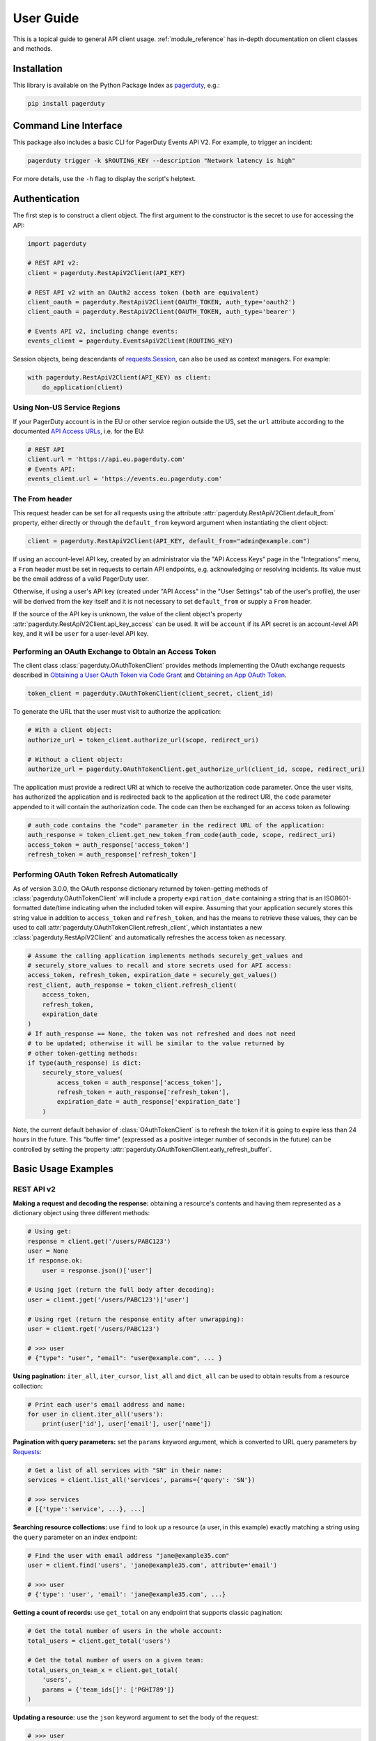 .. _user_guide:

==========
User Guide
==========

This is a topical guide to general API client usage. :ref:`module_reference`
has in-depth documentation on client classes and methods.



Installation
------------
This library is available on the Python Package Index as `pagerduty <https://pypi.org/project/pagerduty/>`_, e.g.: 

.. code-block:: bash

    pip install pagerduty

Command Line Interface
----------------------
This package also includes a basic CLI for PagerDuty Events API V2. For
example, to trigger an incident:

.. code-block:: bash

    pagerduty trigger -k $ROUTING_KEY --description "Network latency is high"

For more details, use the ``-h`` flag to display the script's helptext.

Authentication
--------------
The first step is to construct a client object. The first argument to the
constructor is the secret to use for accessing the API:

.. code-block:: python

    import pagerduty

    # REST API v2:
    client = pagerduty.RestApiV2Client(API_KEY)

    # REST API v2 with an OAuth2 access token (both are equivalent)
    client_oauth = pagerduty.RestApiV2Client(OAUTH_TOKEN, auth_type='oauth2')
    client_oauth = pagerduty.RestApiV2Client(OAUTH_TOKEN, auth_type='bearer')

    # Events API v2, including change events:
    events_client = pagerduty.EventsApiV2Client(ROUTING_KEY)

Session objects, being descendants of `requests.Session`_, can also be used as
context managers. For example:

.. code-block:: python

    with pagerduty.RestApiV2Client(API_KEY) as client:
        do_application(client)

Using Non-US Service Regions
****************************
If your PagerDuty account is in the EU or other service region outside the US, set the ``url`` attribute according to the
documented `API Access URLs
<https://support.pagerduty.com/docs/service-regions#api-access-urls>`_, i.e. for the EU:

.. code-block:: python

    # REST API
    client.url = 'https://api.eu.pagerduty.com'
    # Events API:
    events_client.url = 'https://events.eu.pagerduty.com'

The From header
***************
This request header can be set for all requests using the attribute
:attr:`pagerduty.RestApiV2Client.default_from` property, either directly or
through the ``default_from`` keyword argument when instantiating the client
object:

.. code-block:: python

    client = pagerduty.RestApiV2Client(API_KEY, default_from="admin@example.com")

If using an account-level API key, created by an administrator via the "API
Access Keys" page in the "Integrations" menu, a ``From`` header must be set in
requests to certain API endpoints, e.g. acknowledging or resolving incidents.
Its value must be the email address of a valid PagerDuty user. 

Otherwise, if using a user's API key (created under "API Access" in the "User
Settings" tab of the user's profile), the user will be derived from the key
itself and it is not necessary to set ``default_from`` or supply a ``From``
header.

If the source of the API key is unknown, the value of the client object's
property :attr:`pagerduty.RestApiV2Client.api_key_access` can be used. It will
be ``account`` if its API secret is an account-level API key, and it will be
``user`` for a user-level API key.

Performing an OAuth Exchange to Obtain an Access Token
******************************************************
The client class :class:`pagerduty.OAuthTokenClient` provides methods
implementing the OAuth exchange requests described in `Obtaining a User OAuth
Token via Code Grant
<https://developer.pagerduty.com/docs/user-oauth-token-via-code-grant>`_ and
`Obtaining an App OAuth Token
<https://developer.pagerduty.com/docs/app-oauth-token>`_.

.. code-block:: python

    token_client = pagerduty.OAuthTokenClient(client_secret, client_id)

To generate the URL that the user must visit to authorize the application:

.. code-block:: python

    # With a client object:
    authorize_url = token_client.authorize_url(scope, redirect_uri)

    # Without a client object:
    authorize_url = pagerduty.OAuthTokenClient.get_authorize_url(client_id, scope, redirect_uri)

The application must provide a redirect URI at which to receive the
authorization code parameter. Once the user visits, has authorized the
application and is redirected back to the application at the redirect URI, the
``code`` parameter appended to it will contain the authorization code. The code
can then be exchanged for an access token as following:

.. code-block:: python

    # auth_code contains the "code" parameter in the redirect URL of the application:
    auth_response = token_client.get_new_token_from_code(auth_code, scope, redirect_uri)
    access_token = auth_response['access_token']
    refresh_token = auth_response['refresh_token']

Performing OAuth Token Refresh Automatically
********************************************
As of version 3.0.0, the OAuth response dictionary returned by token-getting
methods of :class:`pagerduty.OAuthTokenClient` will include a property
``expiration_date`` containing a string that is an ISO8601-formatted date/time
indicating when the included token will expire. Assuming that your application
securely stores this string value in addition to ``access_token`` and
``refresh_token``, and has the means to retrieve these values, they can be used
to call :attr:`pagerduty.OAuthTokenClient.refresh_client`, which instantiates a
new :class:`pagerduty.RestApiV2Client` and automatically refreshes the access
token as necessary.

.. code-block:: python

    # Assume the calling application implements methods securely_get_values and
    # securely_store_values to recall and store secrets used for API access:
    access_token, refresh_token, expiration_date = securely_get_values()
    rest_client, auth_response = token_client.refresh_client(
        access_token,
        refresh_token,
        expiration_date
    )
    # If auth_response == None, the token was not refreshed and does not need
    # to be updated; otherwise it will be similar to the value returned by
    # other token-getting methods:
    if type(auth_response) is dict:
        securely_store_values(
            access_token = auth_response['access_token'],
            refresh_token = auth_response['refresh_token'],
            expiration_date = auth_response['expiration_date']
        )


Note, the current default behavior of :class:`OAuthTokenClient` is to refresh
the token if it is going to expire less than 24 hours in the future. This
"buffer time" (expressed as a positive integer number of seconds in the future)
can be controlled by setting the property
:attr:`pagerduty.OAuthTokenClient.early_refresh_buffer`.

Basic Usage Examples
--------------------

REST API v2
***********

**Making a request and decoding the response:** obtaining a resource's contents
and having them represented as a dictionary object using three different methods:

.. code-block:: python

    # Using get:
    response = client.get('/users/PABC123')
    user = None
    if response.ok:
        user = response.json()['user']

    # Using jget (return the full body after decoding):
    user = client.jget('/users/PABC123')['user']

    # Using rget (return the response entity after unwrapping):
    user = client.rget('/users/PABC123')

    # >>> user
    # {"type": "user", "email": "user@example.com", ... }

**Using pagination:** ``iter_all``, ``iter_cursor``, ``list_all`` and
``dict_all`` can be used to obtain results from a resource collection:

.. code-block:: python

    # Print each user's email address and name:
    for user in client.iter_all('users'):
        print(user['id'], user['email'], user['name'])

**Pagination with query parameters:** set the ``params`` keyword argument, which is
converted to URL query parameters by Requests_:

.. code-block:: python

    # Get a list of all services with "SN" in their name:
    services = client.list_all('services', params={'query': 'SN'})

    # >>> services
    # [{'type':'service', ...}, ...]

**Searching resource collections:** use ``find`` to look up a resource (a user,
in this example) exactly matching a string using the ``query`` parameter on an
index endpoint:

.. code-block:: python

    # Find the user with email address "jane@example35.com"
    user = client.find('users', 'jane@example35.com', attribute='email')

    # >>> user
    # {'type': 'user', 'email': 'jane@example35.com', ...}

**Getting a count of records:** use ``get_total`` on any endpoint
that supports classic pagination:

.. code-block:: python

    # Get the total number of users in the whole account:
    total_users = client.get_total('users')

    # Get the total number of users on a given team:
    total_users_on_team_x = client.get_total(
        'users',
        params = {'team_ids[]': ['PGHI789']}
    )

**Updating a resource:** use the ``json`` keyword argument to set the body of the request:

.. code-block:: python

    # >>> user
    # {'self':'https://api.pagerduty.com/users/PABC123', 'type': 'user', ...}

    # (1) using put directly:
    updated_user = None
    response = client.put(user['self'], json={
        'user': {
            'type':'user',
            'name': 'Jane Doe'
        }
    })
    if response.ok:
        updated_user = response.json()['user']

    # (2) using rput:
    #   - The URL argument may also be a resource / resource reference dict
    #   - The json argument doesn't have to include the "user" wrapper dict
    #   - If an HTTP error is encountered, it will raise an exception
    updated_user = client.rput(user, json={
        'type':'user',
        'name': 'Jane Doe'
    })

**Idempotent create/update:** create a user if one doesn't already exist based
on the dictionary object ``user_data``, using the "email" key/property as the
uniquely identifying attribute, and update it if it exists and differs from
``user_data``:

.. code-block:: python

    user_data = {'email': 'user123@example.com', 'name': 'User McUserson'}
    updated_user = client.persist('users', 'email', user_data, update=True)

**Using multi-valued set filters:** set the value in the ``params`` dictionary
at the appropriate key to a list. Square brackets will then be automatically
appended to the names of list-type-value parameters as necessary. For example:

.. code-block:: python

    # Query all open incidents assigned to a user
    incidents = client.list_all(
        'incidents',
        params={
          # Both of the following parameter names are valid:
          'user_ids[]': ['PHIJ789'],
          'statuses': ['triggered', 'acknowledged'] # "[]" will be automatically appended
        }
    )
    # API calls will look like the following:
    # GET /incidents?user_ids%5B%5D=PHIJ789&statuses%5B%5D=triggered&statuses%5B%5D=acknowledged&offset=0&limit=100

**Get a list of all incident notes submitted by a team within a time range:**

.. code-block:: python

    notes = list(client.iter_incident_notes(params={
        'team_ids':['PN1T34M'],
        'since': '2025-01-01',
        'until': '2025-07-01'
    }))

    # >>> notes
    # [{'type': 'annotate_log_entry', 'summary': 'Resolved by reboot' ... }, ... ]

**Performing multi-update:** for endpoints that support it only, i.e. ``PUT /incidents``:

.. code-block:: python

    # Acknowledge all triggered incidents assigned to a user:
    incidents = client.list_all(
        'incidents',
        params={'user_ids':['PHIJ789'],'statuses':['triggered']}
    )
    for i in incidents:
        i['status'] = 'acknowledged'
    updated_incidents = client.rput('incidents', json=incidents)

Events API v2
*************
**Trigger and resolve an alert,** getting its deduplication key from the API, using :class:`pagerduty.EventsApiV2Client`:

.. code-block:: python

    dedup_key = events_client.trigger("Server is on fire", 'dusty.old.server.net') 
    # ...
    events_client.resolve(dedup_key)

**Trigger an alert and acknowledge it** using a custom deduplication key:

.. code-block:: python

    events_client.trigger("Server is on fire", 'dusty.old.server.net',
        dedup_key='abc123')
    # ...
    events_client.acknowledge('abc123')

**Submit a change event** using a :class:`pagerduty.EventsApiV2Client` instance:

.. code-block:: python

    events_client.submit("new build finished at latest HEAD",
        source="automation")

Generic Client Features
-----------------------
Generally, all of the features of `requests.Session`_ are available to the user
as they would be if using the Requests Python library directly, since
:class:`pagerduty.ApiClient` and its subclasses for the REST/Events APIs are
descendants of it. 

The ``get``, ``post``, ``put`` and ``delete`` methods of REST/Events API
client classes are similar to the analogous functions in `requests.Session`_.
The arguments they accept are the same and they all return `requests.Response`_
objects.

Any keyword arguments passed to the ``j*`` or ``r*`` methods will be passed
through to the analogous method in Requests_, though in some cases the
arguments (i.e. ``json``) are first modified.

For documentation on any generic HTTP client features that are available, refer
to the Requests_ documentation.

URLs
----
The first argument to most of the client methods is the URL. However, there is
no need to specify a complete API URL. Any path relative to the root of the
API, whether or not it includes a leading slash, is automatically normalized to
a complete API URL.  For instance, one can specify ``users/PABC123`` or
``/users/PABC123`` instead of ``https://api.pagerduty.com/users/PABC123``.

One can also pass the full URL of an API endpoint and it will still work, i.e.
the ``self`` property of any object can be used, and there is no need to strip
out the API base URL.

The ``r*`` and ``j*`` methods, i.e.  :attr:`pagerduty.RestApiV2Client.rget`,
can also accept a dictionary object representing an API resource or a resource
reference (see: `resource references`_) in place of a URL, in which case the
value at its ``self`` key will be used as the request URL.

Query Parameters
----------------
As with `Requests`_, there is no need to compose the query string (everything
that will follow ``?`` in the URL). Simply set the ``params`` keyword argument
to a dictionary, and each of the key/value pairs will be serialized to the
query string in the final URL of the request:

.. code-block:: python

    first_dan = client.rget('users', params={
        'query': 'Dan',
        'limit': 1,
        'offset': 0,
    })
    # GET https://api.pagerduty.com/users?query=Dan&limit=1&offset=0

To specify a multi-value parameter, i.e. ``include[]``, set the argument to a
list. If a list is given, and the key name does not end with ``[]`` (which is
required for all such multi-valued parameters in REST API v2), then ``[]`` will
be automatically appended to the parameter name. For example:

.. code-block:: python

    # If there are 82 services with name matching "foo" this will return all of
    # them as a list:
    foo_services = client.list_all('services', params={
        'query': 'foo',
        'include': ['escalation_policies', 'teams'],
        'limit': 50,
    })
    # GET https://api.pagerduty.com/services?query=foo&include%5B%5D=escalation_policies&include%5B%5D=teams&limit=50&offset=0
    # GET https://api.pagerduty.com/services?query=foo&include%5B%5D=escalation_policies&include%5B%5D=teams&limit=50&offset=50
    # >>> foo_services
    # [{"type": "service" ...}, ... ]


Requests and Responses
----------------------
To set the request body in a post or put request, pass as the ``json`` keyword
argument an object that will be JSON-encoded as the body.

To obtain the response from the API, if using plain ``get``, ``post``, ``put``
or ``delete``, use the returned `requests.Response`_ object. That object's
``json()`` method will return the result of JSON-decoding the response body (it
will typically of type ``dict``). Other metadata such as headers can also be
obtained:

.. code-block:: python

    response = client.get('incidents')
    # The UUID of the API request, which can be supplied to PagerDuty Customer
    # Support in the event of server errors (status 5xx):
    print(response.headers['x-request-id'])

If using the ``j*`` methods, i.e. :attr:`pagerduty.RestApiV2Client.jget`, the return value
will be the full body of the response from the API after JSON-decoding, and
the ``json`` keyword argument is not modified.

When using the ``r*`` methods, the ``json`` keyword argument is modified before
sending to Requests_, if necessary, to encapsulate the body inside an entity
wrapper.  The response is the decoded body after unwrapping, if the API
endpoint returns wrapped entities. For more details, refer to :ref:`wrapping`.

Data types
**********
Main article: `Types <https://developer.pagerduty.com/docs/types>`_

Note these analogues in structure between the JSON schema and the object
in Python:

* If the data type documented in the schema is
  "object", then the corresponding type of the Python object will be ``dict``.
* If the data type documented in the schema is
  "array", then the corresponding type of the Python object will be ``list``.
* Generally speaking, the data type in the decoded object is according to the
  design of the `json <https://docs.python.org/3/library/json.html>`_ Python library.

For example, consider the example structure of an escalation policy as given in
the API reference page for ``GET /escalation_policies/{id}`` ("Get an
escalation policy"). To access the name of the second target in level 1,
assuming the variable ``ep`` represents the unwrapped escalation policy object:

.. code-block:: python

    ep['escalation_rules'][0]['targets'][1]['summary']
    # "Daily Engineering Rotation"

To add a new level, one would need to create a new escalation rule as a
dictionary object and then append it to the ``escalation rules`` property.
Using the example given in the API reference page:

.. code-block:: python

    new_rule = {
        "escalation_delay_in_minutes": 30,
        "targets": [
            {
                "id": "PAM4FGS",
                "type": "user_reference"
            },
            {
                "id": "PI7DH85",
                "type": "schedule_reference"
            }
        ]
    }
    ep['escalation_rules'].append(new_rule)
    # Save changes:
    ep = client.rput(ep, json=ep)

Resource Schemas
****************
Main article: `Resource Schemas <https://developer.pagerduty.com/docs/ZG9jOjExMDI5NTU5-resource-schemas>`_

The details of any given resource's schema can be found in the request and
response examples from the `PagerDuty API Reference`_ pages for the resource's
respective API, as well as the page documenting the resource type itself.

.. _wrapping:

Entity Wrapping
---------------
See also: `Wrapped Entities <https://developer.pagerduty.com/docs/ZG9jOjExMDI5NTYx-wrapped-entities>`_.
Most of PagerDuty's REST API v2 endpoints respond with their content wrapped
inside of another object with a single key at the root level of the
(JSON-encoded) response body, and/or require the request body be wrapped in
another object that contains a single key. Endpoints with such request/response
schemas usually (with few exceptions) support pagination.

Identifying Wrapped-entity Endpoints
************************************
*If the endpoint's response schema or expected request schema contains only one
property that contains all of the content of the API resource, the endpoint is
said to wrap entities.* In resource collection endpoints that support
pagination, the response schema contains additional pagination-related
properties such as ``more`` (for classic pagination) or ``next_cursor`` (for
cursor-based pagination) and no other content-bearing properties.

Wrapped-entity-aware Functions
******************************
The following methods will automatically extract and return the wrapped content
of API responses, and wrap request entities for the user as appropriate:

* :attr:`pagerduty.RestApiV2Client.dict_all`: Create a dictionary of all results from a resource collection
* :attr:`pagerduty.RestApiV2Client.find`: Find and return a specific result of a resource collection that matches a query
* :attr:`pagerduty.RestApiV2Client.iter_all`: Iterate through all results of a resource collection
* :attr:`pagerduty.RestApiV2Client.iter_cursor`: Iterate through all results of a resource collection using cursor-based pagination
* :attr:`pagerduty.RestApiV2Client.list_all`: Create a list of all results from a resource collection
* :attr:`pagerduty.RestApiV2Client.persist`: Create a resource entity with specified attributes if one that matches them does not already exist
* :attr:`pagerduty.RestApiV2Client.rget`: Get the wrapped entity or resource collection at a given endpoint
* :attr:`pagerduty.RestApiV2Client.rpost`: Send a POST request, wrapping the request entity / unwrapping the response entity
* :attr:`pagerduty.RestApiV2Client.rput`: Send a PUT request, wrapping the request entity / unwrapping the response entity

Special Cases
*************
There are some API endpoints that do not follow API schema conventions for
entity wrapping. Some do not wrap entities at all. On all endpoints that do not
wrap entities, the results for a given ``r*`` method would be the same if using
the equivalent ``j*`` method, and the details of request and response schemas
are are left to the end user to extract and use as desired. Moreover, on all
endpoints that completely lack entity wrapping, pagination is not supported,
i.e. :attr:`pagerduty.RestApiV2Client.iter_all` will raise
:attr:`pagerduty.UrlError` if used with them.

Examples
********
The endpoint "Create Business Service Subscribers", or ``POST
/business_services/{id}/subscribers``, wraps the response differently from the
request. The end user can still pass the content to be wrapped via the ``json``
argument without the ``subscribers`` wrapper, while the return value is the
list representing the content inside of the ``subscriptions`` wrapper in the
response, and there is no need to hard-code any particular endpoint's wrapper
name into the usage of the client.

Some endpoints are unusual in that the request must be wrapped but the response
is not wrapped or vice versa, i.e. creating Schedule overrides (``POST
/schedules/{id}/overrides``) or to create a status update on an incient (``POST
/incidents/{id}/status_updates``).  In all such cases, the user still does not
need to account for this, as the content will be returned and the request
entity is wrapped as appropriate.

What that looks like, for the "Create one or more overrides" endpoint:

.. code-block:: python

    created_overrides = client.rpost('/schedules/PGHI789/overrides', json=[
        {
            "start": "2023-07-01T00:00:00-04:00",
            "end": "2023-07-02T00:00:00-04:00",
            "user": {
                "id": "PEYSGVA",
                "type": "user_reference"
            },
            "time_zone": "UTC"
        },
        {
            "start": "2023-07-03T00:00:00-04:00",
            "end": "2023-07-01T00:00:00-04:00",
            "user": {
                "id": "PEYSGVF",
                "type": "user_reference"
            },
            "time_zone": "UTC"
        }
    ])
    # >>> created_overrides
    # [
    #     {'status': 201, 'override': {...}},
    #     {'status': 400, 'errors': ['Override must end after its start'], 'override': {...}}
    # ]


Pagination
----------
Main article: `Pagination <https://developer.pagerduty.com/docs/pagination>`_

Only classic and cursor-based pagination are currently supported. Pagination
functions require that the API endpoint being requested have entity wrapping
enabled, and respond with either a ``more`` or ``cursor`` property indicating
how and if to fetch the next page of results.

The method :attr:`pagerduty.RestApiV2Client.iter_all` returns an iterator that
yields results from an endpoint that features pagination. The methods
:attr:`pagerduty.RestApiV2Client.list_all` and
:attr:`pagerduty.RestApiV2Client.dict_all` will request all pages of the
collection and return the results as a list or dictionary, respectively.

Examples:

.. code-block:: python

    # Example: Find all users with "Dav" in their name/email (i.e. Dave/David)
    # in the PagerDuty account:
    for dave in client.iter_all('users', params={'query':"Dav"}):
        print("%s <%s>"%(dave['name'], dave['email']))

    # Example: Get a dictionary of all users, keyed by email, and use it to
    # find the ID of the user whose email is ``bob@example.com``
    users = client.dict_all('users', by='email')
    print(users['bob@example.com']['id'])

    # Same as above, but using ``find``:
    bob = client.find('users', 'bob@example.com', attribute='email')
    print(bob['id'])

By default, classic, a.k.a. numeric pagination, will be used. If the endpoint
supports cursor-based pagination, it will call out to
:attr:`pagerduty.RestApiV2Client.iter_cursor` to iterate through results
instead.

Retrieving Large Historical Datasets
************************************
`Classic pagination
<https://developer.pagerduty.com/docs/ZG9jOjExMDI5NTU4-pagination#classic-pagination>`_
in REST API v2 has a hard limit of 10,000 records (see
:attr:`pagerduty.rest_api_v2_client.ITERATION_LIMIT`). In other words, if the sum of the ``limit``
and ``offset`` parameters is larger than this value, the API will respond with
HTTP 400 Invalid Request. To get around this issue and retrieve larger data
sets, one must either filter the results such that the total is less than this
hard limit, or break the data set down into smaller time windows using the
``since`` and ``until`` parameters, for APIs that support them.

In version 3.0.0, the method :attr:`pagerduty.RestApiV2Client.iter_history` was
added to facilitate retrieiving large datasets of historical records, i.e.
``/log_entries``. To use it, first construct timezone-aware
``datetime.datetime`` objects (see: `datetime
<https://docs.python.org/3/library/datetime.html>`_) that correspond to the
absolute beginning and end of the time interval from which to retrieive
records. The method will then automatically figure out how to divide the time
interval so that it can retrieve all records from sub-intervals without running
into the hard pagination limit.

For example, to obtain all alert/incident log entries year-to-date:

.. code-block:: python

    from datetime import datetime, timezone
    until = datetime.now(timezone.utc)
    since = datetime(until.year, 1, 1, 0, 0, 0, tzinfo=timezone.utc)
    # Assume "client" is an instance of RestApiV2Client:
    log_entries = list(client.iter_history('/log_entries', since,  until))

Non-Standard Pagination Styles
******************************
For all endpoints that implement one of the standard pagination methods
(classic or cursor-based), :attr:`pagerduty.RestApiV2Client.iter_all` will
work. However, as of this writing, there are two API endpoints known to have
their own special pagination style. Dedicated abstractions for them include:

* `Get raw data - multiple incidents (analytics) <https://developer.pagerduty.com/api-reference/c2d493e995071-get-raw-data-multiple-incidents>`_ / ``POST /analytics/raw/incidents``: :attr:`pagerduty.RestApiV2Client.iter_analytics_raw_incidents`
* `List alert grouping settings <https://developer.pagerduty.com/api-reference/b9fe211cc2748-list-alert-grouping-settings>`_ / ``GET /alert_grouping_settings``: :attr:`pagerduty.RestApiV2Client.iter_alert_grouping_settings`

These methods must be used on said endpoints; using the standard pagination
methods such as ``iter_all``, ``iter_cursor`` or ``iter_history`` on them will not work
properly.

Performance and Completeness of Results
***************************************
Because HTTP requests are made synchronously and not in multiple threads,
requesting all pages of data will happen one page at a time and the functions
``list_all`` and ``dict_all`` will not return until after the final HTTP
response. Simply put, the functions will take longer to return if the total
number of results is higher.

Moreover, if these methods are used to fetch a very large volume of data, and
an error is encountered when this happens, the partial data set will be
discarded when the exception is raised. To make use of partial results, perform
actions on each result using an ``iter_*`` method and catch/handle exceptions
as desired.

Updating, creating or deleting while paginating
***********************************************
If performing page-wise write operations, i.e. making persistent changes to the
PagerDuty application state immediately after fetching each page of results, an
erroneous condition can result if there is any change to the resources in the
result set that would affect their presence or position in the set. For
example, creating objects, deleting them, or changing the attribute being used
for sorting or filtering.

This is because the contents are updated in real time, and pagination contents
are recalculated based on the state of the PagerDuty application at the time of
each request for a page of results. Therefore, records may be skipped or
repeated in results if the state changes, because the content of any given page
will change accordingly. Note also that changes made from other processes,
including manual edits through the PagerDuty web application, can have the same
effect.

To elaborate: let's say that each resource object in the full list is a page in
a notebook. Classic pagination with ``limit=100`` is essentially "go through
100 pages, then repeat starting with the 101st page, then with the 201st, etc."
Deleting records in-between these 100-at-a-time pagination requests would be
like tearing out pages after reading them. At the time of the second page
request, what was originally the 101st page before starting will shift to
become the first page after tearing out the first hundred pages. Thus, when
going to the 101st page after finishing tearing out the first hundred pages,
the second hundred pages will be skipped over, and similarly for pages 401-500,
601-700 and so on. If attaching pages, the opposite happens: some results will be
returned more than once, because they get bumped to the next group of 100 pages.

Multi-updating
--------------
Multi-update actions can be performed using ``rput`` with some endpoints. For
instance, to resolve two incidents with IDs ``PABC123`` and ``PDEF456``:

.. code-block:: python

    client.rput(
        "incidents",
        json=[
            {'id':'PABC123','type':'incident_reference', 'status':'resolved'},
            {'id':'PDEF456','type':'incident_reference', 'status':'resolved'},
        ],
    )

In this way, a single API request can more efficiently perform multiple update
actions.

It is important to note, however, that updating incidents requires using a
user-scoped access token or setting the ``From`` header to the login email
address of a valid PagerDuty user. To set this, pass it through using the
``headers`` keyword argument, or set the
:attr:`pagerduty.RestApiV2Client.default_from` property, or pass the email
address as the ``default_from`` keyword argument when constructing the client
initially.

Error Handling
--------------
The :class:`pagerduty.UrlError` is raised prior to making API calls, and it indicates
unsupported URLs and/or malformed input.

The base exception class for all errors encountered when making requests is
:class:`pagerduty.Error`. This includes network / transport issues where there
is no response from the API, in which case the exception will inherit from the
exception raised by the underlying HTTP library.

All errors that involve a response from the API are instances of
:class:`pagerduty.HttpError` and will have a ``response`` property containing
the `requests.Response`_ object. Its subclass
:class:`pagerduty.HttpServerError` is used for special cases when the API is
responding in an unexpected way.

One can thus define specialized error handling logic in which the REST API
response data (i.e.  headers, code and body) are available in the catching
scope. For example, the following code prints "User not found" in the event of a 404,
prints out the user's email if the user exists and raises the underlying
exception if it's any other HTTP error code:

.. code-block:: python

    try:
        user = client.rget("/users/PJKL678")
        print(user['email'])

    except pagerduty.HttpError as e:
        if e.response.status_code == 404:
            print("User not found")
        else:
            raise e

Logging
-------
When a client object is instantiated, a
`Logger object <https://docs.python.org/3/library/logging.html#logger-objects>`_
is created as follows:

* Its level is unconfigured (``logging.NOTSET``) which causes it to defer to the 
  level of the parent logger. The parent is the root logger unless specified
  otherwise (see `Logging Levels
  <https://docs.python.org/3/library/logging.html#logging-levels>`_).
* The logger is initially not configured with any handlers. Configuring
  handlers is left to the discretion of the user (see `logging.handlers
  <https://docs.python.org/3/library/logging.handlers.html>`_)
* The logger can be accessed and set through the property
  :attr:`pagerduty.ApiClient.log`.

The attribute :attr:`pagerduty.ApiClient.print_debug` enables sending
debug-level log messages from the client to command line output. It is used as
follows:

.. code-block:: python

    # Method 1: keyword argument, when constructing a new client:
    client = pagerduty.RestApiV2Client(api_key, debug=True)

    # Method 2: on an existing client, by setting the property:
    client.print_debug = True

    # to disable:
    client.print_debug = False

What this does is assign a `logging.StreamHandler
<https://docs.python.org/3/library/logging.handlers.html#streamhandler>`_
directly to the client's logger and set the log level to ``logging.DEBUG``.
All log messages are then sent directly to ``sys.stderr``. The default value
for all clients is ``False``, and it is recommended to keep it that way in
production systems.

Using a Proxy Server
--------------------
To configure the client to use a host as a proxy for HTTPS traffic, update the
``proxies`` attribute:

.. code-block:: python

    # Host 10.42.187.3 port 4012 protocol https:
    client.proxies.update({'https': '10.42.187.3:4012'})

HTTP Retry Configuration
------------------------
Session objects support retrying API requests if they receive a non-success
response or if they encounter a network error.

This behavior is configurable through the following properties:

* :attr:`pagerduty.ApiClient.retry`: a dictionary that allows defining per-HTTP-status retry limits
* :attr:`pagerduty.ApiClient.max_http_attempts`: The maximum total number of unsuccessful requests to make in the retry loop of :attr:`pagerduty.ApiClient.request` before returning
* :attr:`pagerduty.ApiClient.max_network_attempts`: The maximum number of retries that will be attempted in the case of network or non-HTTP error
* :attr:`pagerduty.ApiClient.sleep_timer`: The initial cooldown factor
* :attr:`pagerduty.ApiClient.sleep_timer_base`: Factor by which the cooldown time is increased after each unsuccessful attempt
* :attr:`pagerduty.ApiClient.stagger_cooldown`: Randomizing factor for increasing successive cooldown wait times

Default Behavior
****************
By default, after receiving a status 429 response, clients will retry an
unlimited number of times, increasing the wait time before retry each
successive time.  When encountering status ``401 Unauthorized``, the client
will immediately raise :attr:`pagerduty.HttpError`; this is a non-transient error
caused by an invalid credential.

For all other success or error statuses, the underlying request method in the
client will return the `requests.Response`_ object.

Exponential Cooldown
********************
After each unsuccessful attempt, the client will sleep for a short period that
increases exponentially with each retry.

Let:

* a = :attr:`pagerduty.ApiClient.sleep_timer_base` (base of the exponent, default value ``2``)
* t\ :sub:`0` = :attr:`pagerduty.ApiClient.sleep_timer` (initial sleep timer, default value ``1.5``)
* t\ :sub:`n` = Sleep time after n attempts
* ρ = :attr:`pagerduty.ApiClient.stagger_cooldown`
* r\ :sub:`n` = a randomly-generated real number between 0 and 1, distinct for each n-th request

Assuming ρ = 0 (the default value):

t\ :sub:`n` = t\ :sub:`0` a\ :sup:`n`

If ρ is nonzero:

t\ :sub:`n` = a (1 + ρ r\ :sub:`n`) t\ :sub:`n-1`

Configuring Retry Behavior
**************************
The dictionary property :attr:`pagerduty.ApiClient.retry` allows customization of
HTTP retry limits on a per-HTTP-status basis. This includes the ability to
override the above defaults for 401 and 429, although that is not recommended.

Each key in the dictionary represents a HTTP status, and its associated value
the number of times that the client will retry the request if it receives
that status. **Success statuses (2xx) will be ignored.**

If a different error status is encountered on a retry, it won't count towards
the limit of the first status, but will be counted separately. However, the
total overall number of attempts that will be made to get a success status is
limited by :attr:`pagerduty.ApiClient.max_http_attempts`. This will always
supersede the maximum number of retries for any status defined in
:attr:`pagerduty.ApiClient.retry` if it is lower.

Low-level HTTP request functions in client classes, i.e. ``get``, will return
`requests.Response`_ objects when they run out of retries. Higher-level
functions that require a success status response, i.e.
:attr:`pagerduty.RestApiV2Client.list_all` and
:attr:`pagerduty.EventsApiV2Client.trigger`, will raise instances of
:class:`pagerduty.HttpError`, but only after the configured retry limits are
reached in the underlying HTTP request methods.

**Example:**

.. code-block:: python

    # This will take about 30 seconds plus API request time, carrying out four
    # attempts with 2, 4, 8 and 16 second pauses between them, before finally
    # returning the status 404 response object for the user that doesn't exist:
    client.max_http_attempts = 4 # lower value takes effect
    client.retry[404] = 5 # this won't take effect
    client.sleep_timer = 1
    client.sleep_timer_base = 2
    response = client.get('/users/PNOEXST')

    # Same as the above, but with the per-status limit taking precedence, so
    # the total wait time is 62 seconds:
    client.max_http_attempts = 6
    response = client.get('/users/PNOEXST')

.. References:
.. -----------

.. _`Requests`: https://docs.python-requests.org/en/master/
.. _`Errors`: https://developer.pagerduty.com/docs/ZG9jOjExMDI5NTYz-errors
.. _`Events API v2`: https://developer.pagerduty.com/docs/ZG9jOjExMDI5NTgw-events-api-v2-overview
.. _`PagerDuty API Reference`: https://developer.pagerduty.com/api-reference/
.. _`REST API v2`: https://developer.pagerduty.com/docs/ZG9jOjExMDI5NTUw-rest-api-v2-overview
.. _requests.Response: https://docs.python-requests.org/en/master/api/#requests.Response
.. _requests.Session: https://docs.python-requests.org/en/master/api/#request-sessions
.. _`resource references`: https://developer.pagerduty.com/docs/resource-references
